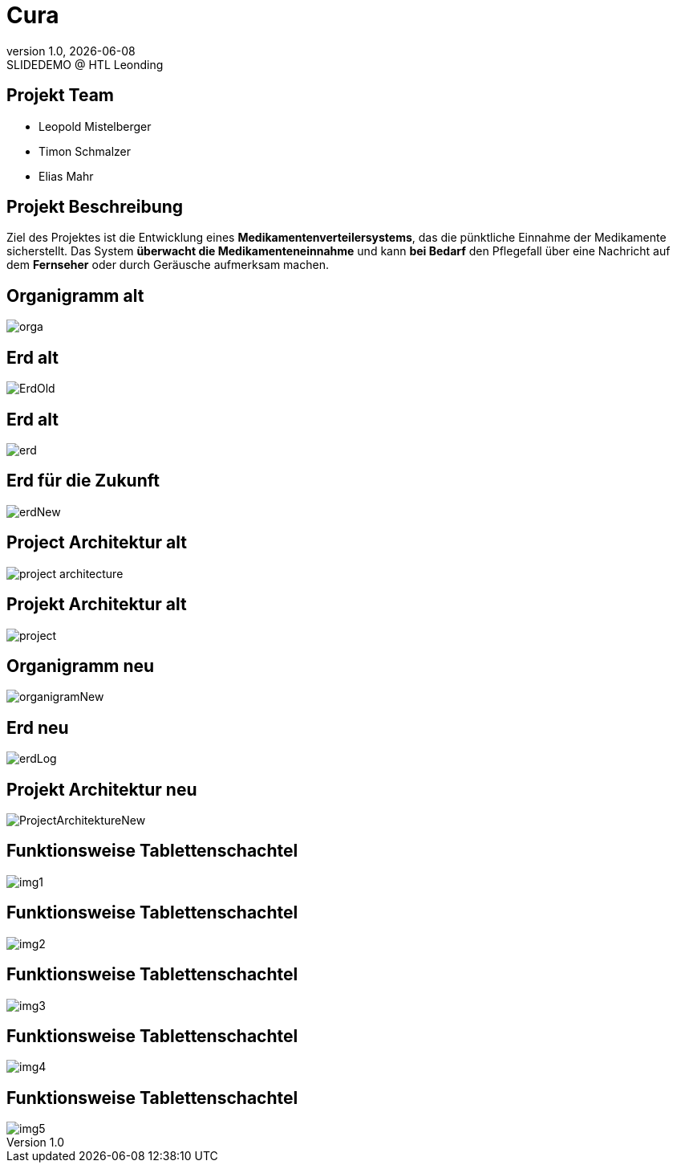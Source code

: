 = Cura
:revnumber: 1.0
:revdate: {docdate}
:revremark: SLIDEDEMO @ HTL Leonding
:encoding: utf-8
:lang: de
:doctype: article
//:icons: font
:customcss: css/presentation.css
//:revealjs_customtheme: css/sky.css
//:revealjs_customtheme: css/black.css
:revealjs_width: 1408
:revealjs_height: 792
:source-highlighter: highlightjs
//:revealjs_parallaxBackgroundImage: images/background-landscape-light-orange.jpg
//:revealjs_parallaxBackgroundSize: 4936px 2092px
//:highlightjs-theme: css/atom-one-light.css
// we want local served font-awesome fonts
:iconfont-remote!:
:iconfont-name: fonts/fontawesome/css/all
//:revealjs_parallaxBackgroundImage: background-landscape-light-orange.jpg
//:revealjs_parallaxBackgroundSize: 4936px 2092px
ifdef::env-ide[]
:imagesdir: ../images
endif::[]
ifndef::env-ide[]
:imagesdir: images
endif::[]
//:revealjs_theme: sky
//:title-slide-background-image: img.png
:title-slide-transition: zoom
:title-slide-transition-speed: fast
:revealjs_transition: slide


== Projekt Team

[%hardbreaks]
- Leopold Mistelberger
- Timon Schmalzer
- Elias Mahr

== Projekt Beschreibung

Ziel des Projektes ist die Entwicklung eines **Medikamentenverteilersystems**, das die pünktliche Einnahme der Medikamente sicherstellt. Das System **überwacht die Medikamenteneinnahme** und kann **bei Bedarf** den Pflegefall über eine Nachricht auf dem **Fernseher** oder durch Geräusche aufmerksam machen.

== Organigramm alt

[.stretch]
image::/01-projekte-2025-4chif-syp-cura/slides/images/orga.png[]

== Erd alt

[.stretch]
image::/01-projekte-2025-4chif-syp-cura/slides/images/ErdOld.png[]

== Erd alt

[.stretch]
image::/01-projekte-2025-4chif-syp-cura/slides/images/erd.png[]

== Erd für die Zukunft

[.stretch]
image::/01-projekte-2025-4chif-syp-cura/slides/images/erdNew.png[]

== Project Architektur alt

[.stretch]
image::/01-projekte-2025-4chif-syp-cura/slides/images/project-architecture.png[]

== Projekt Architektur alt

[.stretch]
image::/01-projekte-2025-4chif-syp-cura/slides/images/project.png[]

== Organigramm neu

[.stretch]
image::/01-projekte-2025-4chif-syp-cura/slides/images/organigramNew.png[]

== Erd neu

[.stretch]
image::/01-projekte-2025-4chif-syp-cura/slides/images/erdLog.png[]

== Projekt Architektur neu

[.stretch]
image::/01-projekte-2025-4chif-syp-cura/slides/images/ProjectArchitektureNew.png[]

== Funktionsweise Tablettenschachtel

[.stretch]
image::/01-projekte-2025-4chif-syp-cura/slides/images/img1.jpg[]

== Funktionsweise Tablettenschachtel

[.stretch]
image::/01-projekte-2025-4chif-syp-cura/slides/images/img2.jpg[]

== Funktionsweise Tablettenschachtel

[.stretch]
image::/01-projekte-2025-4chif-syp-cura/slides/images/img3.jpg[]

== Funktionsweise Tablettenschachtel

[.stretch]
image::/01-projekte-2025-4chif-syp-cura/slides/images/img4.jpg[]

== Funktionsweise Tablettenschachtel

[.stretch]
image::/01-projekte-2025-4chif-syp-cura/slides/images/img5.jpg[]
